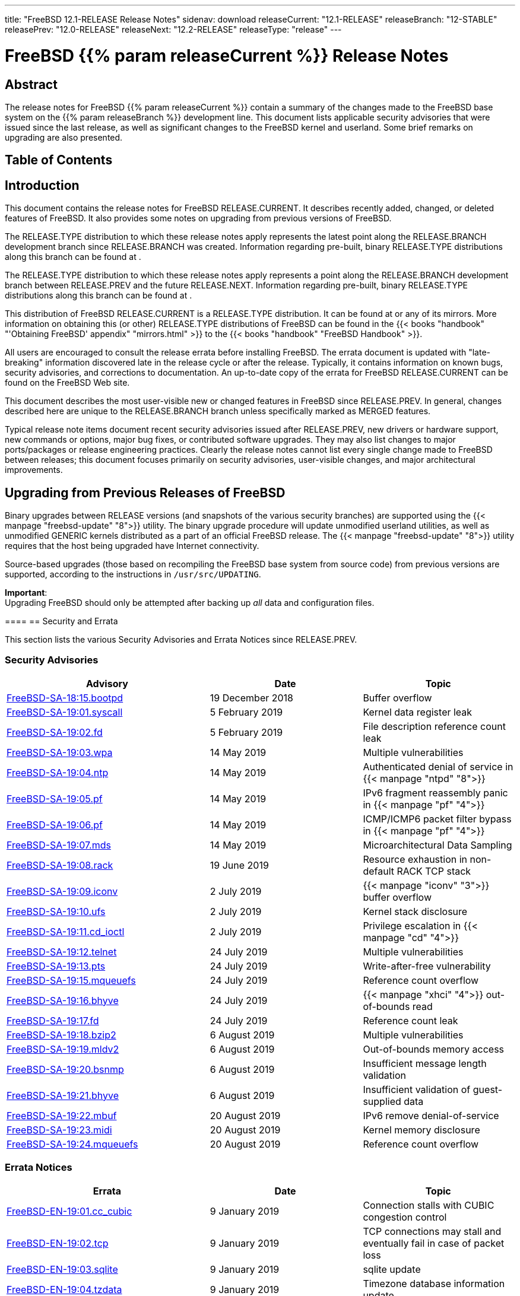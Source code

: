 ---
title: "FreeBSD 12.1-RELEASE Release Notes"
sidenav: download
releaseCurrent: "12.1-RELEASE"
releaseBranch: "12-STABLE"
releasePrev: "12.0-RELEASE"
releaseNext: "12.2-RELEASE"
releaseType: "release"
---

= FreeBSD {{% param releaseCurrent %}} Release Notes

== Abstract

The release notes for FreeBSD {{% param releaseCurrent %}} contain a summary of the changes made to the FreeBSD base system on the {{% param releaseBranch %}} development line. This document lists applicable security advisories that were issued since the last release, as well as significant changes to the FreeBSD kernel and userland. Some brief remarks on upgrading are also presented.

== Table of Contents

[[intro]]
== Introduction

This document contains the release notes for FreeBSD RELEASE.CURRENT. It describes recently added, changed, or deleted features of FreeBSD. It also provides some notes on upgrading from previous versions of FreeBSD.

The RELEASE.TYPE distribution to which these release notes apply represents the latest point along the RELEASE.BRANCH development branch since RELEASE.BRANCH was created. Information regarding pre-built, binary RELEASE.TYPE distributions along this branch can be found at .

The RELEASE.TYPE distribution to which these release notes apply represents a point along the RELEASE.BRANCH development branch between RELEASE.PREV and the future RELEASE.NEXT. Information regarding pre-built, binary RELEASE.TYPE distributions along this branch can be found at .

This distribution of FreeBSD RELEASE.CURRENT is a RELEASE.TYPE distribution. It can be found at or any of its mirrors. More information on obtaining this (or other) RELEASE.TYPE distributions of FreeBSD can be found in the {{< books "handbook" "'Obtaining FreeBSD' appendix" "mirrors.html" >}} to the {{< books "handbook" "FreeBSD Handbook" >}}.

All users are encouraged to consult the release errata before installing FreeBSD. The errata document is updated with "late-breaking" information discovered late in the release cycle or after the release. Typically, it contains information on known bugs, security advisories, and corrections to documentation. An up-to-date copy of the errata for FreeBSD RELEASE.CURRENT can be found on the FreeBSD Web site.

This document describes the most user-visible new or changed features in FreeBSD since RELEASE.PREV. In general, changes described here are unique to the RELEASE.BRANCH branch unless specifically marked as MERGED features.

Typical release note items document recent security advisories issued after RELEASE.PREV, new drivers or hardware support, new commands or options, major bug fixes, or contributed software upgrades. They may also list changes to major ports/packages or release engineering practices. Clearly the release notes cannot list every single change made to FreeBSD between releases; this document focuses primarily on security advisories, user-visible changes, and major architectural improvements.

[[upgrade]]
== Upgrading from Previous Releases of FreeBSD

Binary upgrades between RELEASE versions (and snapshots of the various security branches) are supported using the {{< manpage "freebsd-update" "8">}} utility. The binary upgrade procedure will update unmodified userland utilities, as well as unmodified GENERIC kernels distributed as a part of an official FreeBSD release. The {{< manpage "freebsd-update" "8">}} utility requires that the host being upgraded have Internet connectivity.

Source-based upgrades (those based on recompiling the FreeBSD base system from source code) from previous versions are supported, according to the instructions in `/usr/src/UPDATING`.

[.important]
*Important*: +
Upgrading FreeBSD should only be attempted after backing up _all_ data and configuration files.

====[[security-errata]]
== Security and Errata

This section lists the various Security Advisories and Errata Notices since RELEASE.PREV.

[[security]]
=== Security Advisories

[width="100%",cols="40%,30%,30%",options="header",]
|===
|Advisory |Date |Topic
|link:https://www.FreeBSD.org/security/advisories/FreeBSD-SA-18:15.bootpd.asc[FreeBSD-SA-18:15.bootpd] |19 December 2018 |Buffer overflow
|link:https://www.FreeBSD.org/security/advisories/FreeBSD-SA-19:01.syscall.asc[FreeBSD-SA-19:01.syscall] |5 February 2019 |Kernel data register leak
|link:https://www.FreeBSD.org/security/advisories/FreeBSD-SA-19:02.fd.asc[FreeBSD-SA-19:02.fd] |5 February 2019 |File description reference count leak
|link:https://www.FreeBSD.org/security/advisories/FreeBSD-SA-19:03.wpa.asc[FreeBSD-SA-19:03.wpa] |14 May 2019 |Multiple vulnerabilities
|link:https://www.FreeBSD.org/security/advisories/FreeBSD-SA-19:04.ntp.asc[FreeBSD-SA-19:04.ntp] |14 May 2019 |Authenticated denial of service in {{< manpage "ntpd" "8">}}
|link:https://www.FreeBSD.org/security/advisories/FreeBSD-SA-19:05.pf.asc[FreeBSD-SA-19:05.pf] |14 May 2019 |IPv6 fragment reassembly panic in {{< manpage "pf" "4">}}
|link:https://www.FreeBSD.org/security/advisories/FreeBSD-SA-19:06.pf.asc[FreeBSD-SA-19:06.pf] |14 May 2019 |ICMP/ICMP6 packet filter bypass in {{< manpage "pf" "4">}}
|link:https://www.FreeBSD.org/security/advisories/FreeBSD-SA-19:07.mds.asc[FreeBSD-SA-19:07.mds] |14 May 2019 |Microarchitectural Data Sampling
|link:https://www.FreeBSD.org/security/advisories/FreeBSD-SA-19:08.rack.asc[FreeBSD-SA-19:08.rack] |19 June 2019 |Resource exhaustion in non-default RACK TCP stack
|link:https://www.FreeBSD.org/security/advisories/FreeBSD-SA-19:09.iconv.asc[FreeBSD-SA-19:09.iconv] |2 July 2019 |{{< manpage "iconv" "3">}} buffer overflow
|link:https://www.FreeBSD.org/security/advisories/FreeBSD-SA-19:10.ufs.asc[FreeBSD-SA-19:10.ufs] |2 July 2019 |Kernel stack disclosure
|link:https://www.FreeBSD.org/security/advisories/FreeBSD-SA-19:11.cd_ioctl.asc[FreeBSD-SA-19:11.cd_ioctl] |2 July 2019 |Privilege escalation in {{< manpage "cd" "4">}}
|link:https://www.FreeBSD.org/security/advisories/FreeBSD-SA-19:12.telnet.asc[FreeBSD-SA-19:12.telnet] |24 July 2019 |Multiple vulnerabilities
|link:https://www.FreeBSD.org/security/advisories/FreeBSD-SA-19:13.pts.asc[FreeBSD-SA-19:13.pts] |24 July 2019 |Write-after-free vulnerability
|link:https://www.FreeBSD.org/security/advisories/FreeBSD-SA-19:15.mqueuefs.asc[FreeBSD-SA-19:15.mqueuefs] |24 July 2019 |Reference count overflow
|link:https://www.FreeBSD.org/security/advisories/FreeBSD-SA-19:16.bhyve.asc[FreeBSD-SA-19:16.bhyve] |24 July 2019 |{{< manpage "xhci" "4">}} out-of-bounds read
|link:https://www.FreeBSD.org/security/advisories/FreeBSD-SA-19:17.fd.asc[FreeBSD-SA-19:17.fd] |24 July 2019 |Reference count leak
|link:https://www.FreeBSD.org/security/advisories/FreeBSD-SA-19:18.bzip2.asc[FreeBSD-SA-19:18.bzip2] |6 August 2019 |Multiple vulnerabilities
|link:https://www.FreeBSD.org/security/advisories/FreeBSD-SA-19:19.mldv2.asc[FreeBSD-SA-19:19.mldv2] |6 August 2019 |Out-of-bounds memory access
|link:https://www.FreeBSD.org/security/advisories/FreeBSD-SA-19:20.bsnmp.asc[FreeBSD-SA-19:20.bsnmp] |6 August 2019 |Insufficient message length validation
|link:https://www.FreeBSD.org/security/advisories/FreeBSD-SA-19:21.bhyve.asc[FreeBSD-SA-19:21.bhyve] |6 August 2019 |Insufficient validation of guest-supplied data
|link:https://www.FreeBSD.org/security/advisories/FreeBSD-SA-19:22.mbuf.asc[FreeBSD-SA-19:22.mbuf] |20 August 2019 |IPv6 remove denial-of-service
|link:https://www.FreeBSD.org/security/advisories/FreeBSD-SA-19:23.midi.asc[FreeBSD-SA-19:23.midi] |20 August 2019 |Kernel memory disclosure
|link:https://www.FreeBSD.org/security/advisories/FreeBSD-SA-19:24.mqueuefs.asc[FreeBSD-SA-19:24.mqueuefs] |20 August 2019 |Reference count overflow
|===

[[errata]]
=== Errata Notices

[width="100%",cols="40%,30%,30%",options="header",]
|===
|Errata |Date |Topic
|link:https://www.FreeBSD.org/security/advisories/FreeBSD-EN-19:01.cc_cubic.asc[FreeBSD-EN-19:01.cc_cubic] |9 January 2019 |Connection stalls with CUBIC congestion control
|link:https://www.FreeBSD.org/security/advisories/FreeBSD-EN-19:02.tcp.asc[FreeBSD-EN-19:02.tcp] |9 January 2019 |TCP connections may stall and eventually fail in case of packet loss
|link:https://www.FreeBSD.org/security/advisories/FreeBSD-EN-19:03.sqlite.asc[FreeBSD-EN-19:03.sqlite] |9 January 2019 |sqlite update
|link:https://www.FreeBSD.org/security/advisories/FreeBSD-EN-19:04.tzdata.asc[FreeBSD-EN-19:04.tzdata] |9 January 2019 |Timezone database information update
|link:https://www.FreeBSD.org/security/advisories/FreeBSD-EN-19:06.dtrace.asc[FreeBSD-EN-19:06.dtrace] |5 February 2019 |DTrace incompatibility with SMAP-enabled systems
|link:https://www.FreeBSD.org/security/advisories/FreeBSD-EN-19:07.lle.asc[FreeBSD-EN-19:07.lle] |5 February 2019 |LLE table lookup code race condition
|link:https://www.FreeBSD.org/security/advisories/FreeBSD-EN-19:08.tzdata.asc[FreeBSD-EN-19:08.tzdata] |14 May 2019 |Timezone database information update
|link:https://www.FreeBSD.org/security/advisories/FreeBSD-EN-19:09.xinstall.asc[FreeBSD-EN-19:09.xinstall] |14 May 2019 |{{< manpage "install" "1">}} broken with partially matching relative paths
|link:https://www.FreeBSD.org/security/advisories/FreeBSD-EN-19:10.scp.asc[FreeBSD-EN-19:10.scp] |14 May 2019 |Insufficient filename validation in {{< manpage "scp" "1">}} client
|link:https://www.FreeBSD.org/security/advisories/FreeBSD-EN-19:11.net.asc[FreeBSD-EN-19:11.net] |19 June 2019 |Incorrect locking in networking stack
|link:https://www.FreeBSD.org/security/advisories/FreeBSD-EN-19:12.tzdata.asc[FreeBSD-EN-19:12.tzdata] |2 July 2019 |Timezone database information update
|link:https://www.FreeBSD.org/security/advisories/FreeBSD-EN-19:13.mds.asc[FreeBSD-EN-19:13.mds] |24 July 2019 |System crash from Intel CPU vulnerability mitigation
|link:https://www.FreeBSD.org/security/advisories/FreeBSD-EN-19:14.epoch.asc[FreeBSD-EN-19:14.epoch] |6 August 2019 |Incorrect locking
|link:https://www.FreeBSD.org/security/advisories/FreeBSD-EN-19:15.libunwind.asc[FreeBSD-EN-19:15.libunwind] |6 August 2019 |Incorrect exception handling
|link:https://www.FreeBSD.org/security/advisories/FreeBSD-EN-19:16.bhyve.asc[FreeBSD-EN-19:16.bhyve] |20 August 2019 |Instruction emulation improvements
|link:https://www.FreeBSD.org/security/advisories/FreeBSD-EN-19:17.ipfw.asc[FreeBSD-EN-19:17.ipfw] |20 August 2019 |"jail" keyword fix
|===

== Userland

This section covers changes and additions to userland applications, contributed software, and system utilities.

[[userland-config]]
=== Userland Configuration Changes

The gcc `-Werror` flag has been turned off by default. {{< revision "352094" >}}

[[userland-programs]]
=== Userland Application Changes

The {{< manpage "lockf" "1">}} utility has been updated to return `EX_UNAVAILABLE` if the `-n` flag is used and the lock file does not exist. {{< revision "345569" >}}

The {{< manpage "ktrdump" "8">}} utility has been updated to include the `-l` flag which enables "live" mode when specified. {{< revision "342705" >}}

The {{< manpage "gzip" "1">}} utility has been updated to add `-l` support for {{< manpage "xz" "1">}} files. {{< revision "343250" >}}

The {{< manpage "trim" "8">}} utility has been added, which deletes content for blocks on flash-based storage devices that use wear-leveling algorithms. {{< revision "344688" >}}

The {{< manpage "sh" "1">}} utility has been updated to include a new `pipefail` option, which when set, changes the exit status of a pipeline to the last non-zero exit status of any command in the pipeline. {{< revision "345487" >}}

The {{< manpage "mlx5tool" "8">}} utility has been updated to implement firmware update capability for ConnectX-4(R), ConnectX-5(R), and ConnectX-6(R). {{< revision "347752" >}} {{< sponsored "Mellanox Technologies" >}}

The {{< manpage "posixshmcontrol" "1">}}  utility has been added. {{< revision "348426" >}}

The {{< manpage "swapon" "8">}} utility has been updated to invoke `BIO_DELETE` to trim swap devices if either the `-E` flag is used on the command line, or if the `trimonce` option is included in {{< manpage "fstab" "5">}}. {{< revision "349930" >}}

The {{< manpage "nvmecontrol" "8">}} utility has been updated to add a new subcommand, `resv`, which is used to handle NVMe reservations. {{< revision "350952" >}}

The {{< manpage "camcontrol" "8">}} utility has been updated to support block descriptors when using the `modepage` subcommand. {{< revision "351530" >}} {{< sponsored "iXsystems" >}}

The {{< manpage "freebsd-update" "8">}} utility has been updated to include two new commands, `updatesready` and `showconfig`. {{< revision "352774" >}}

The {{< manpage "zfs" "8">}} utility has been updated to support the `-v`, `-n`, and `-P` flags together with the `send` subcommand for bookmarks. {{< revision "352901" >}}

[[userland-contrib]]
=== Contributed Software

BearSSL has been imported to the base system. {{< revision "343281" >}}

The {{< manpage "ntpd" "8">}} suite of utilities have been updated to version 4.2.8p13. {{< revision "344884" >}}

The {{< manpage "tcpdump" "1">}} utility has been updated to disable {{< manpage "capsicum" "4">}} support when the `-E` flag is used. {{< revision "346986" >}}

The {{< manpage "bsnmpd" "1">}} utility has been updated to include IPv6 transport support. {{< revision "346987" >}}

The {{< manpage "libarchive" "3">}} library has been updated to version 3.4.0. {{< revision "349523" >}}

The clang, llvm, lld, lldb, compiler-rt utilities and libc++ have been updated to version 8.0.1. {{< revision "350256" >}}

The lld linker has been enabled by default for i386. {{< revision "350297" >}} {{< sponsored "The FreeBSD Foundation" >}}

The bzip2recover utility has been added. {{< revision "350634" >}}

The {{< manpage "bzip2" "1">}} utility has been updated to version 1.0.8. {{< revision "351007" >}}

Warnings have been added for Kerberos GSS algorithms deprecated in RFC8221 and RFC8429. {{< revision "351243" >}}

The {{< manpage "mandoc" "1">}} utility has been updated to the 2019-07-23 snapshot. {{< revision "351390" >}}

The WPA utilities have been updated to version 2.9. {{< revision "351611" >}}

OpenSSL has been updated to version 1.1.1d. {{< revision "352192" >}}

The timezone database files have been updated to version 2019c. {{< revision "352353" >}}

[[userland-deprecated-programs]]
=== Deprecated Applications

The {{< manpage "ctm" "1">}} utility has been marked as deprecated, and has been removed in FreeBSD 13.0. {{< revision "340444" >}}

The {{< manpage "timed" "8">}} utility has been marked as deprecated, and has been removed in FreeBSD 13.0. {{< revision "343940" >}}

[[userland-libraries]]
=== Runtime Libraries and API

The `libomp` library has been added.

== Kernel

This section covers changes to kernel configurations, system tuning, and system control parameters that are not otherwise categorized.

[[kernel-general]]
=== General Kernel Changes

The kernel will now log the {{< manpage "jail" "8">}} ID when logging a process exit. The {{< manpage "jail" "8">}} ID `0` represents processes that are not jailed. {{< revision "343083" >}} {{< sponsored "Modirum MDPay" >}}

The `pci_vendors` list has been updated to version 2019.01.29. {{< revision "343735" >}}

[[drivers]]
== Devices and Drivers

This section covers changes and additions to devices and device drivers since RELEASE.PREV.

[[drivers-device]]
=== Device Drivers

The {{< manpage "ichwd" "4">}} driver has been updated to include support for TCO watchdog timers in the Lewisburg PCH (C620) chipset. {{< revision "340190" >}} {{< sponsored "	Panzura" >}}

The {{< manpage "amdsmn" "4">}} and {{< manpage "amdtemp" "4">}} drivers have been updated to support Ryzen(TM) 2 host bridges. {{< revision "340446" >}}

The {{< manpage "amdtemp" "4">}} driver has been updated to correct temperature reporting for the AMD(R) 2990WX. {{< revision "340447" >}}

The {{< manpage "rtwn_pci" "4">}} driver has been added for the RTL8188EE chipset. {{< revision "342835" >}}

The {{< manpage "crypto" "4">}} driver has been updated to print warnings for deprecated algorithms. {{< revision "351246" >}}

The {{< manpage "ntb_hw_amd" "4">}} driver has been added, providing support for the AMD(R) Non-Transparent Bridge. {{< revision "351536" >}}

The {{< manpage "nvme" "4">}} driver has been updated to support suspend/resume for PCI attachment. {{< revision "351914" >}}

The {{< manpage "cdceem" "4">}} driver has been added, supporting virtual USB network cards provided by iLO 5, found in new HPE(R) Proliant(TM) servers. {{< revision "351942" >}} {{< sponsored "	Hewlett Packard Enterprise" >}}

The {{< manpage "fusefs" "5">}} driver has been overhauled, implementing new features and performance improvements. {{< revision "352351" >}} {{< sponsored "The FreeBSD Foundation" >}}

The {{< manpage "mpr" "4">}} and {{< manpage "mps" "4">}} drivers have been updated with stability fixes. {{< revision "352761" >}}

As result of converting {{< manpage "mps" "4">}} to use `atomic_swap_64`, it is now disabled on 32-bit powerpc and mips. {{< revision "352761" >}}

== Storage

This section covers changes and additions to file systems and other storage subsystems, both local and networked.

[[storage-general]]
=== General Storage

The {{< manpage "camcontrol" "8">}} utility has been updated to add ATA power mode support. {{< revision "347384" >}} {{< sponsored "Multiplay" >}}

Deprecation warnings have been added for weaker algorithms when creating {{< manpage "geli" "8">}} providers. {{< revision "348587" >}}

The {{< manpage "cam" "4">}} subsystem has been updated to improve AHCI enclosure management and SES interoperation. {{< revision "349832" >}}

[[boot]]
== Boot Loader Changes

This section covers the boot loader, boot menu, and other boot-related changes.

[[boot-loader]]
=== Boot Loader Changes

The {{< manpage "loader" "8">}} has been update to allow booting from ZFS datasets with the `large_dnode` feature flag enabled. {{< revision "342683" >}}

The {{< manpage "loader" "8">}} has been updated to support the `com.delphix:removing` ZFS {{< manpage "zpool-features" "7">}} flag. {{< revision "351384" >}}

[[network]]
== Networking

This section describes changes that affect networking in FreeBSD.

[[network-general]]
=== General Network

The {{< manpage "ipfw" "8">}} utility has been updated to fix showing headers outside of "all" when executing `ipfw table list`. {{< revision "344667" >}}

Support for NAT64 CLAT has been added, as defined in RFC6877. {{< revision "346200" >}} {{< sponsored "Yandex LLC" >}}

The `net.inet.tcp.rexmit_initial` {{< manpage "sysctl" "8">}} has been added, used for setting `RTO.Initial`, used by TCP. {{< revision "347110" >}} {{< sponsored "Netflix" >}}

Support for GRE-in-UDP encapsulation has been added, as defined in RFC8086. {{< revision "348233" >}}

[[ports]]
== Ports Collection and Package Infrastructure

This section covers changes to the FreeBSD Ports Collection, package infrastructure, and package maintenance and installation tools.

[[ports-packages ]]
=== Packaging Changes

The {{< manpage "pkg" "8">}} utility has been updated to version 1.12.0.

The GNOME desktop environment has been updated to version 3.28.

The KDE desktop environment has been updated to version 5.16.5.19.08.1.

[[future-releases]]
== General Notes Regarding Future FreeBSD Releases

[[future-releases-cputype]]
=== Default `CPUTYPE` Change

Starting with FreeBSD-13.0, the default `CPUTYPE` for the i386 architecture will change from `486` to `686`.

This means that, by default, binaries produced will require a 686-class CPU, including but not limited to binaries provided by the FreeBSD Release Engineering team. FreeBSD 13.0 will continue to support older CPUs, however users needing this functionality will need to build their own releases for official support.

As the primary use for i486 and i586 CPUs is generally in the embedded market, the general end-user impact is expected to be minimal, as new hardware with these CPU types has long faded, and much of the deployed base of such systems is nearing retirement age, statistically.

There were several factors taken into account for this change. For example, i486 does not have 64-bit atomics, and while they can be emulated in the kernel, they cannot be emulated in the userland. Additionally, the 32-bit amd64 libraries have been i686 since their inception.

As the majority of 32-bit testing is done by developers using the lib32 libraries on 64-bit hardware with the `COMPAT_FREEBSD32` option in the kernel, this change ensures better coverage and user experience. This also aligns with what the majority of Linux(R) distributions have been doing for quite some time.

This is expected to be the final bump of the default `CPUTYPE` in i386.

[.important]
*Important*: +
This change does not affect the FreeBSD 12.x series of releases.
